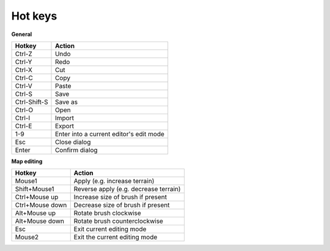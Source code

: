 .. _hot_keys:

Hot keys
________

**General**

============  ==========
Hotkey        Action
============  ==========
Ctrl-Z        Undo
Ctrl-Y        Redo
Ctrl-X        Cut
Ctrl-C        Copy
Ctrl-V        Paste
Ctrl-S        Save
Ctrl-Shift-S  Save as
Ctrl-O        Open
Ctrl-I        Import
Ctrl-E        Export
1-9           Enter into a current editor's edit mode
Esc           Close dialog
Enter         Confirm dialog
============  ==========

**Map editing**

===============  =======================
Hotkey           Action
===============  =======================
Mouse1           Apply (e.g. increase terrain)
Shift+Mouse1     Reverse apply (e.g. decrease terrain)
Ctrl+Mouse up    Increase size of brush if present
Ctrl+Mouse down  Decrease size of brush if present
Alt+Mouse up     Rotate brush clockwise
Alt+Mouse down   Rotate brush counterclockwise
Esc              Exit current editing mode
Mouse2           Exit the current editing mode
===============  =======================
